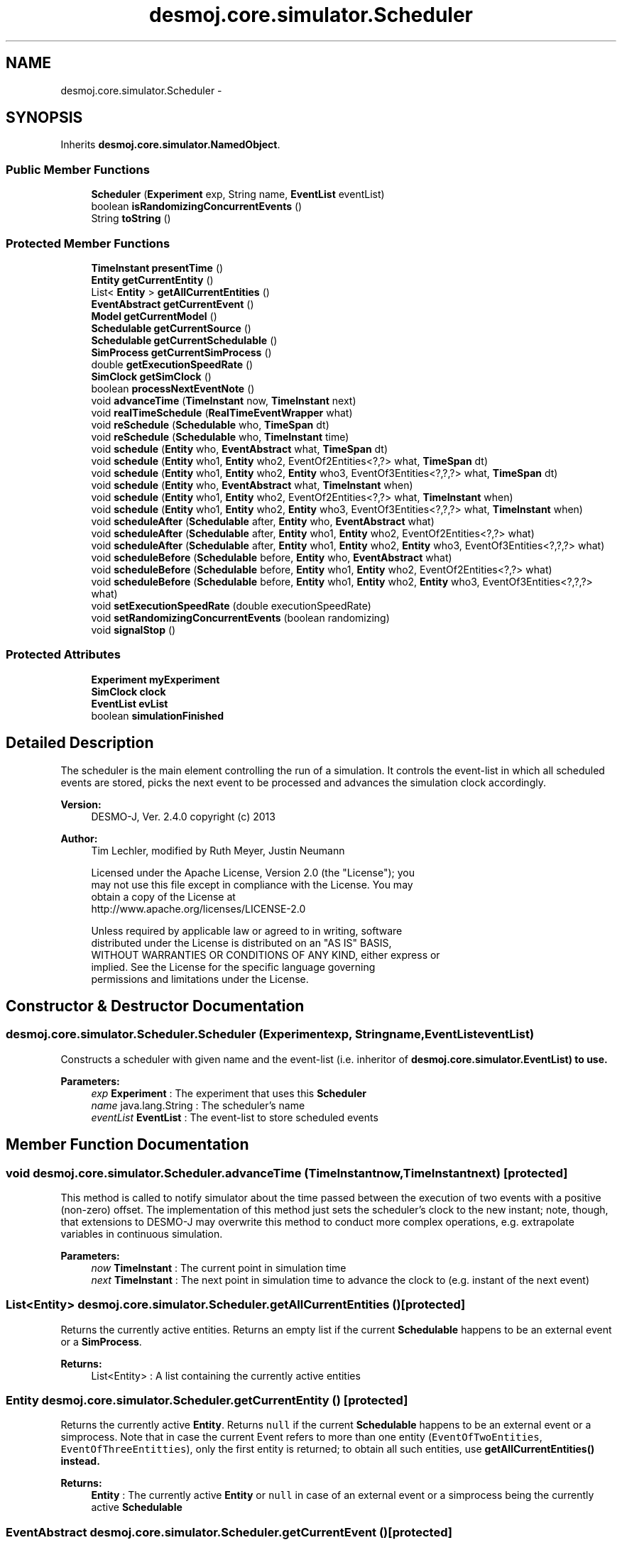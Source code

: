 .TH "desmoj.core.simulator.Scheduler" 3 "Wed Dec 4 2013" "Version 1.0" "Desmo-J" \" -*- nroff -*-
.ad l
.nh
.SH NAME
desmoj.core.simulator.Scheduler \- 
.SH SYNOPSIS
.br
.PP
.PP
Inherits \fBdesmoj\&.core\&.simulator\&.NamedObject\fP\&.
.SS "Public Member Functions"

.in +1c
.ti -1c
.RI "\fBScheduler\fP (\fBExperiment\fP exp, String name, \fBEventList\fP eventList)"
.br
.ti -1c
.RI "boolean \fBisRandomizingConcurrentEvents\fP ()"
.br
.ti -1c
.RI "String \fBtoString\fP ()"
.br
.in -1c
.SS "Protected Member Functions"

.in +1c
.ti -1c
.RI "\fBTimeInstant\fP \fBpresentTime\fP ()"
.br
.ti -1c
.RI "\fBEntity\fP \fBgetCurrentEntity\fP ()"
.br
.ti -1c
.RI "List< \fBEntity\fP > \fBgetAllCurrentEntities\fP ()"
.br
.ti -1c
.RI "\fBEventAbstract\fP \fBgetCurrentEvent\fP ()"
.br
.ti -1c
.RI "\fBModel\fP \fBgetCurrentModel\fP ()"
.br
.ti -1c
.RI "\fBSchedulable\fP \fBgetCurrentSource\fP ()"
.br
.ti -1c
.RI "\fBSchedulable\fP \fBgetCurrentSchedulable\fP ()"
.br
.ti -1c
.RI "\fBSimProcess\fP \fBgetCurrentSimProcess\fP ()"
.br
.ti -1c
.RI "double \fBgetExecutionSpeedRate\fP ()"
.br
.ti -1c
.RI "\fBSimClock\fP \fBgetSimClock\fP ()"
.br
.ti -1c
.RI "boolean \fBprocessNextEventNote\fP ()"
.br
.ti -1c
.RI "void \fBadvanceTime\fP (\fBTimeInstant\fP now, \fBTimeInstant\fP next)"
.br
.ti -1c
.RI "void \fBrealTimeSchedule\fP (\fBRealTimeEventWrapper\fP what)"
.br
.ti -1c
.RI "void \fBreSchedule\fP (\fBSchedulable\fP who, \fBTimeSpan\fP dt)"
.br
.ti -1c
.RI "void \fBreSchedule\fP (\fBSchedulable\fP who, \fBTimeInstant\fP time)"
.br
.ti -1c
.RI "void \fBschedule\fP (\fBEntity\fP who, \fBEventAbstract\fP what, \fBTimeSpan\fP dt)"
.br
.ti -1c
.RI "void \fBschedule\fP (\fBEntity\fP who1, \fBEntity\fP who2, EventOf2Entities<?,?> what, \fBTimeSpan\fP dt)"
.br
.ti -1c
.RI "void \fBschedule\fP (\fBEntity\fP who1, \fBEntity\fP who2, \fBEntity\fP who3, EventOf3Entities<?,?,?> what, \fBTimeSpan\fP dt)"
.br
.ti -1c
.RI "void \fBschedule\fP (\fBEntity\fP who, \fBEventAbstract\fP what, \fBTimeInstant\fP when)"
.br
.ti -1c
.RI "void \fBschedule\fP (\fBEntity\fP who1, \fBEntity\fP who2, EventOf2Entities<?,?> what, \fBTimeInstant\fP when)"
.br
.ti -1c
.RI "void \fBschedule\fP (\fBEntity\fP who1, \fBEntity\fP who2, \fBEntity\fP who3, EventOf3Entities<?,?,?> what, \fBTimeInstant\fP when)"
.br
.ti -1c
.RI "void \fBscheduleAfter\fP (\fBSchedulable\fP after, \fBEntity\fP who, \fBEventAbstract\fP what)"
.br
.ti -1c
.RI "void \fBscheduleAfter\fP (\fBSchedulable\fP after, \fBEntity\fP who1, \fBEntity\fP who2, EventOf2Entities<?,?> what)"
.br
.ti -1c
.RI "void \fBscheduleAfter\fP (\fBSchedulable\fP after, \fBEntity\fP who1, \fBEntity\fP who2, \fBEntity\fP who3, EventOf3Entities<?,?,?> what)"
.br
.ti -1c
.RI "void \fBscheduleBefore\fP (\fBSchedulable\fP before, \fBEntity\fP who, \fBEventAbstract\fP what)"
.br
.ti -1c
.RI "void \fBscheduleBefore\fP (\fBSchedulable\fP before, \fBEntity\fP who1, \fBEntity\fP who2, EventOf2Entities<?,?> what)"
.br
.ti -1c
.RI "void \fBscheduleBefore\fP (\fBSchedulable\fP before, \fBEntity\fP who1, \fBEntity\fP who2, \fBEntity\fP who3, EventOf3Entities<?,?,?> what)"
.br
.ti -1c
.RI "void \fBsetExecutionSpeedRate\fP (double executionSpeedRate)"
.br
.ti -1c
.RI "void \fBsetRandomizingConcurrentEvents\fP (boolean randomizing)"
.br
.ti -1c
.RI "void \fBsignalStop\fP ()"
.br
.in -1c
.SS "Protected Attributes"

.in +1c
.ti -1c
.RI "\fBExperiment\fP \fBmyExperiment\fP"
.br
.ti -1c
.RI "\fBSimClock\fP \fBclock\fP"
.br
.ti -1c
.RI "\fBEventList\fP \fBevList\fP"
.br
.ti -1c
.RI "boolean \fBsimulationFinished\fP"
.br
.in -1c
.SH "Detailed Description"
.PP 
The scheduler is the main element controlling the run of a simulation\&. It controls the event-list in which all scheduled events are stored, picks the next event to be processed and advances the simulation clock accordingly\&.
.PP
\fBVersion:\fP
.RS 4
DESMO-J, Ver\&. 2\&.4\&.0 copyright (c) 2013 
.RE
.PP
\fBAuthor:\fP
.RS 4
Tim Lechler, modified by Ruth Meyer, Justin Neumann 
.PP
.nf
    Licensed under the Apache License, Version 2.0 (the "License"); you
    may not use this file except in compliance with the License. You may
    obtain a copy of the License at
    http://www.apache.org/licenses/LICENSE-2.0

    Unless required by applicable law or agreed to in writing, software
    distributed under the License is distributed on an "AS IS" BASIS,
    WITHOUT WARRANTIES OR CONDITIONS OF ANY KIND, either express or
    implied. See the License for the specific language governing
    permissions and limitations under the License.
.fi
.PP
 
.RE
.PP

.SH "Constructor & Destructor Documentation"
.PP 
.SS "desmoj\&.core\&.simulator\&.Scheduler\&.Scheduler (\fBExperiment\fPexp, Stringname, \fBEventList\fPeventList)"
Constructs a scheduler with given name and the event-list (i\&.e\&. inheritor of \fC\fBdesmoj\&.core\&.simulator\&.EventList\fP\fP) to use\&.
.PP
\fBParameters:\fP
.RS 4
\fIexp\fP \fBExperiment\fP : The experiment that uses this \fBScheduler\fP 
.br
\fIname\fP java\&.lang\&.String : The scheduler's name 
.br
\fIeventList\fP \fBEventList\fP : The event-list to store scheduled events 
.RE
.PP

.SH "Member Function Documentation"
.PP 
.SS "void desmoj\&.core\&.simulator\&.Scheduler\&.advanceTime (\fBTimeInstant\fPnow, \fBTimeInstant\fPnext)\fC [protected]\fP"
This method is called to notify simulator about the time passed between the execution of two events with a positive (non-zero) offset\&. The implementation of this method just sets the scheduler's clock to the new instant; note, though, that extensions to DESMO-J may overwrite this method to conduct more complex operations, e\&.g\&. extrapolate variables in continuous simulation\&.
.PP
\fBParameters:\fP
.RS 4
\fInow\fP \fBTimeInstant\fP : The current point in simulation time 
.br
\fInext\fP \fBTimeInstant\fP : The next point in simulation time to advance the clock to (e\&.g\&. instant of the next event) 
.RE
.PP

.SS "List<\fBEntity\fP> desmoj\&.core\&.simulator\&.Scheduler\&.getAllCurrentEntities ()\fC [protected]\fP"
Returns the currently active entities\&. Returns an empty list if the current \fBSchedulable\fP happens to be an external event or a \fBSimProcess\fP\&.
.PP
\fBReturns:\fP
.RS 4
List<Entity> : A list containing the currently active entities 
.RE
.PP

.SS "\fBEntity\fP desmoj\&.core\&.simulator\&.Scheduler\&.getCurrentEntity ()\fC [protected]\fP"
Returns the currently active \fBEntity\fP\&. Returns \fCnull\fP if the current \fBSchedulable\fP happens to be an external event or a simprocess\&. Note that in case the current Event refers to more than one entity (\fCEventOfTwoEntities\fP, \fCEventOfThreeEntitties\fP), only the first entity is returned; to obtain all such entities, use \fC\fBgetAllCurrentEntities()\fP\fP instead\&.
.PP
\fBReturns:\fP
.RS 4
\fBEntity\fP : The currently active \fBEntity\fP or \fCnull\fP in case of an external event or a simprocess being the currently active \fBSchedulable\fP 
.RE
.PP

.SS "\fBEventAbstract\fP desmoj\&.core\&.simulator\&.Scheduler\&.getCurrentEvent ()\fC [protected]\fP"
Returns the current active Event or \fCnull\fP\&. Note that this method can also return an external event that can not be handled like an Event since it does not support scheduling together with an entity\&. Returns \fCnull\fP if the current \fBSchedulable\fP happens to be a Sim-process that has been activated, thus no kind of Event is associated with it\&.
.PP
\fBReturns:\fP
.RS 4
Event : The currently active Event or external event or \fCnull\fP if the current \fBSchedulable\fP happens to be an activated \fBSimProcess\fP 
.RE
.PP

.SS "\fBModel\fP desmoj\&.core\&.simulator\&.Scheduler\&.getCurrentModel ()\fC [protected]\fP"
Returns the currently active model\&.
.PP
\fBReturns:\fP
.RS 4
\fBModel\fP : The currently active model or \fCnull\fP in case of no model being connected so far\&. 
.RE
.PP

.SS "\fBSchedulable\fP desmoj\&.core\&.simulator\&.Scheduler\&.getCurrentSchedulable ()\fC [protected]\fP"
Returns the currently active \fBSchedulable\fP object\&. This can be any of its subtypes \fBEntity\fP, \fBSimProcess\fP or external event in that order\&. For events referring to multiple enities, the first entity is returned\&.
.PP
\fBReturns:\fP
.RS 4
\fBSchedulable\fP : The currently active \fBSchedulable\fP 
.RE
.PP
\fBSee Also:\fP
.RS 4
\fBEntity\fP 
.PP
\fBSimProcess\fP 
.PP
\fBExternalEvent\fP 
.RE
.PP

.SS "\fBSimProcess\fP desmoj\&.core\&.simulator\&.Scheduler\&.getCurrentSimProcess ()\fC [protected]\fP"
Returns the current \fBSimProcess\fP\&. Note that this method can only return a Sim-process\&. If the currently active \fBSchedulable\fP is not instance of Sim-process or an external event, \fCnull\fP is returned\&.
.PP
\fBReturns:\fP
.RS 4
\fBSimProcess\fP : The currently active \fBSimProcess\fP or \fCnull\fP 
.RE
.PP

.SS "\fBSchedulable\fP desmoj\&.core\&.simulator\&.Scheduler\&.getCurrentSource ()\fC [protected]\fP"
Returns the \fBSchedulable\fP object that as created the current EventNode, thus being responsible for what is going on at the moment
.PP
\fBReturns:\fP
.RS 4
\fBSchedulable\fP : The source of the currently active object(s)\&. 
.RE
.PP
\fBSee Also:\fP
.RS 4
\fBEntity\fP 
.PP
\fBSimProcess\fP 
.PP
\fBExternalEvent\fP 
.RE
.PP

.SS "double desmoj\&.core\&.simulator\&.Scheduler\&.getExecutionSpeedRate ()\fC [protected]\fP"
Returns the current execution Speed Rate\&.
.PP
\fBReturns:\fP
.RS 4
double : The current execution speed rate\&. 
.RE
.PP

.SS "\fBSimClock\fP desmoj\&.core\&.simulator\&.Scheduler\&.getSimClock ()\fC [protected]\fP"
Returns the actual clock for this model\&.
.PP
\fBReturns:\fP
.RS 4
\fBSimClock\fP : The actual clock for simulation time 
.RE
.PP

.SS "boolean desmoj\&.core\&.simulator\&.Scheduler\&.isRandomizingConcurrentEvents ()"
Returns if the event-list processes concurrent Events in random order or not\&.
.PP
\fBReturns:\fP
.RS 4
boolean: \fCtrue\fP if concurrent Events are randomized, \fCfalse\fP otherwise 
.RE
.PP
\fBAuthor:\fP
.RS 4
Ruth Meyer 
.RE
.PP

.SS "\fBTimeInstant\fP desmoj\&.core\&.simulator\&.Scheduler\&.presentTime ()\fC [protected]\fP"
Returns the actual simulation time as displayed by the simulation clock\&.
.PP
\fBReturns:\fP
.RS 4
\fBTimeInstant\fP : The current point in simulation time 
.RE
.PP

.SS "boolean desmoj\&.core\&.simulator\&.Scheduler\&.processNextEventNote ()\fC [protected]\fP"
Processes the next event-note on the event-list\&. Returns \fCtrue\fP if that \fBEventNote\fP has been processed correctly, \fCfalse\fP if an error occurred or the event-list is empty\&.
.PP
\fBReturns:\fP
.RS 4
boolean : Is \fCtrue\fP if the next event-note was processed correctly, \fCfalse\fP if not 
.RE
.PP

.SS "void desmoj\&.core\&.simulator\&.Scheduler\&.realTimeSchedule (\fBRealTimeEventWrapper\fPwhat)\fC [protected]\fP"
Schedules the external event to happen at the simulation time equivalent to the current value of wall-clock time\&.
.PP
\fBParameters:\fP
.RS 4
\fIwhat\fP \fBExternalEvent\fP : The external event to be scheduled 
.RE
.PP

.SS "void desmoj\&.core\&.simulator\&.Scheduler\&.reSchedule (\fBSchedulable\fPwho, \fBTimeSpan\fPdt)\fC [protected]\fP"
Schedules the event to happen after a specified time\&. Checks that only legal combinations of valid parameters are scheduled\&. 
.PP
 scheduling type \fBEntity\fP object Event object  Event oriented Event or \fBSimProcess\fP Event  process oriented \fBSimProcess\fP null  external event null external event  Valid scheduling types 
.PP
\fBParameters:\fP
.RS 4
\fIwho\fP \fBEntity\fP : The \fBEntity\fP to be scheduled 
.br
\fIdt\fP \fBTimeSpan\fP : The point in simulation time for the event to happen as an offset to the current simulation time 
.RE
.PP

.SS "void desmoj\&.core\&.simulator\&.Scheduler\&.reSchedule (\fBSchedulable\fPwho, \fBTimeInstant\fPtime)\fC [protected]\fP"
Schedules the event to happen at the specified time\&. Checks that only legal combinations of valid parameters are scheduled\&. 
.PP
 scheduling type \fBEntity\fP object Event object  Event oriented Event or \fBSimProcess\fP Event  process oriented \fBSimProcess\fP null  external event null external event  Valid scheduling types 
.PP
\fBParameters:\fP
.RS 4
\fIwho\fP \fBEntity\fP : The \fBEntity\fP to be scheduled 
.br
\fItime\fP \fBTimeInstant\fP : The point in simulation time for the event to happen 
.RE
.PP

.SS "void desmoj\&.core\&.simulator\&.Scheduler\&.schedule (\fBEntity\fPwho, \fBEventAbstract\fPwhat, \fBTimeSpan\fPdt)\fC [protected]\fP"
Schedules the event to happen after a specified time span\&. Checks that only legal combinations of valid parameters are scheduled\&. 
.PP
 scheduling type \fBEntity\fP object Event object  Event oriented Event or \fBSimProcess\fP Event  process oriented \fBSimProcess\fP null  external event null external event  Valid scheduling types 
.PP
\fBParameters:\fP
.RS 4
\fIwho\fP \fBEntity\fP : The \fBEntity\fP to be scheduled 
.br
\fIwhat\fP Event : The event to manipulate the entity 
.br
\fIdt\fP \fBTimeSpan\fP : The point in simulation time for the event to happen as an offset to the current simulation time 
.RE
.PP

.SS "void desmoj\&.core\&.simulator\&.Scheduler\&.schedule (\fBEntity\fPwho1, \fBEntity\fPwho2, EventOf2Entities<?,?>what, \fBTimeSpan\fPdt)\fC [protected]\fP"
Schedules the event to happen after a specified time span\&. Checks that only legal combinations of valid parameters are scheduled\&. 
.PP
 scheduling type \fBEntity\fP object Event object  Event oriented Event or \fBSimProcess\fP Event  process oriented \fBSimProcess\fP null  external event null external event  Valid scheduling types 
.PP
\fBParameters:\fP
.RS 4
\fIwho1\fP \fBEntity\fP : The first entity to be scheduled
.br
\fIwho2\fP \fBEntity\fP : The second entity to be scheduled
.br
\fIwhat\fP EventOf2Entities : The event to manipulate the two entities 
.br
\fIdt\fP \fBTimeSpan\fP : The point in simulation time for the event to happen as an offset to the current simulation time 
.RE
.PP

.SS "void desmoj\&.core\&.simulator\&.Scheduler\&.schedule (\fBEntity\fPwho1, \fBEntity\fPwho2, \fBEntity\fPwho3, EventOf3Entities<?,?,?>what, \fBTimeSpan\fPdt)\fC [protected]\fP"
Schedules the event to happen after a specified time span\&. Checks that only legal combinations of valid parameters are scheduled\&. 
.PP
 scheduling type \fBEntity\fP object Event object  Event oriented Event or \fBSimProcess\fP Event  process oriented \fBSimProcess\fP null  external event null external event  Valid scheduling types 
.PP
\fBParameters:\fP
.RS 4
\fIwho1\fP \fBEntity\fP : The first entity to be scheduled
.br
\fIwho2\fP \fBEntity\fP : The second entity to be scheduled
.br
\fIwho3\fP \fBEntity\fP : The third entity to be scheduled
.br
\fIwhat\fP EventOf3Entities : The event to manipulate the two entities 
.br
\fIdt\fP \fBTimeSpan\fP : The point in simulation time for the event to happen as an offset to the current simulation time 
.RE
.PP

.SS "void desmoj\&.core\&.simulator\&.Scheduler\&.schedule (\fBEntity\fPwho, \fBEventAbstract\fPwhat, \fBTimeInstant\fPwhen)\fC [protected]\fP"
Schedules the event to happen at the specified time\&. Checks that only legal combinations of valid parameters are scheduled\&. 
.PP
 scheduling type \fBEntity\fP object Event object  Event oriented Event or \fBSimProcess\fP Event  process oriented \fBSimProcess\fP null  external event null external event  Valid scheduling types 
.PP
\fBParameters:\fP
.RS 4
\fIwho\fP \fBEntity\fP : The \fBEntity\fP to be scheduled 
.br
\fIwhat\fP Event : The event to manipulate the entity 
.br
\fIwhen\fP \fBTimeInstant\fP : The point in simulation time for the event to happen 
.RE
.PP

.SS "void desmoj\&.core\&.simulator\&.Scheduler\&.schedule (\fBEntity\fPwho1, \fBEntity\fPwho2, EventOf2Entities<?,?>what, \fBTimeInstant\fPwhen)\fC [protected]\fP"
Schedules the event to happen at the specified time\&. Checks that only legal combinations of valid parameters are scheduled\&. 
.PP
 scheduling type \fBEntity\fP object Event object  Event oriented Event or \fBSimProcess\fP Event  process oriented \fBSimProcess\fP null  external event null external event  Valid scheduling types 
.PP
\fBParameters:\fP
.RS 4
\fIwho1\fP \fBEntity\fP : The first entity to be scheduled
.br
\fIwho2\fP \fBEntity\fP : The second entity to be scheduled
.br
\fIwhat\fP EventOf2Entities : The event to manipulate the entity
.br
\fIwhen\fP \fBTimeInstant\fP : The point in simulation time for the event to happen 
.RE
.PP

.SS "void desmoj\&.core\&.simulator\&.Scheduler\&.schedule (\fBEntity\fPwho1, \fBEntity\fPwho2, \fBEntity\fPwho3, EventOf3Entities<?,?,?>what, \fBTimeInstant\fPwhen)\fC [protected]\fP"
Schedules the event to happen at the specified time\&. Checks that only legal combinations of valid parameters are scheduled\&. 
.PP
 scheduling type \fBEntity\fP object Event object  Event oriented Event or \fBSimProcess\fP Event  process oriented \fBSimProcess\fP null  external event null external event  Valid scheduling types 
.PP
\fBParameters:\fP
.RS 4
\fIwho1\fP \fBEntity\fP : The first entity to be scheduled
.br
\fIwho2\fP \fBEntity\fP : The second entity to be scheduled
.br
\fIwho3\fP \fBEntity\fP : The third entity to be scheduled
.br
\fIwhat\fP EventOf3Entities : The event to manipulate the entity 
.br
\fIwhen\fP \fBTimeInstant\fP : The point in simulation time for the event to happen 
.RE
.PP

.SS "void desmoj\&.core\&.simulator\&.Scheduler\&.scheduleAfter (\fBSchedulable\fPafter, \fBEntity\fPwho, \fBEventAbstract\fPwhat)\fC [protected]\fP"
Schedules the given \fBEntity\fP and Event to happen straight after the given \fBSchedulable\fP is set to be activated\&. Note that the siulation time for the newly entered \fBEventNote\fP will be set to the \fBSchedulable\fP's time and the new \fBEventNote\fP will be inserted directly after the \fBSchedulable\fP's \fBEventNote\fP\&. 
.PP
 scheduling type \fBEntity\fP object Event object  Event oriented Event or \fBSimProcess\fP Event  process oriented \fBSimProcess\fP null  external event null external event  Valid scheduling types 
.PP
\fBParameters:\fP
.RS 4
\fIafter\fP \fBSchedulable\fP : The \fBSchedulable\fP after which the new event-note is to be scheduled 
.br
\fIwho\fP \fBEntity\fP : The \fBEntity\fP to be scheduled 
.br
\fIwhat\fP Event : The event to be scheduled 
.RE
.PP

.SS "void desmoj\&.core\&.simulator\&.Scheduler\&.scheduleAfter (\fBSchedulable\fPafter, \fBEntity\fPwho1, \fBEntity\fPwho2, EventOf2Entities<?,?>what)\fC [protected]\fP"
Schedules the given \fBEntity\fP and Event to happen straight after the given \fBSchedulable\fP is set to be activated\&. Note that the siulation time for the newly entered \fBEventNote\fP will be set to the \fBSchedulable\fP's time and the new \fBEventNote\fP will be inserted directly after the \fBSchedulable\fP's \fBEventNote\fP\&. 
.PP
 scheduling type \fBEntity\fP object Event object  Event oriented Event or \fBSimProcess\fP Event  process oriented \fBSimProcess\fP null  external event null external event  Valid scheduling types 
.PP
\fBParameters:\fP
.RS 4
\fIafter\fP \fBSchedulable\fP : The \fBSchedulable\fP after which the new event-note is to be scheduled 
.br
\fIwho1\fP \fBEntity\fP : The first entity to be scheduled
.br
\fIwho2\fP \fBEntity\fP : The second entity to be scheduled
.br
\fIwhat\fP EventOf2Entities : The event to be scheduled 
.RE
.PP

.SS "void desmoj\&.core\&.simulator\&.Scheduler\&.scheduleAfter (\fBSchedulable\fPafter, \fBEntity\fPwho1, \fBEntity\fPwho2, \fBEntity\fPwho3, EventOf3Entities<?,?,?>what)\fC [protected]\fP"
Schedules the given \fBEntity\fP and Event to happen straight after the given \fBSchedulable\fP is set to be activated\&. Note that the siulation time for the newly entered \fBEventNote\fP will be set to the \fBSchedulable\fP's time and the new \fBEventNote\fP will be inserted directly after the \fBSchedulable\fP's \fBEventNote\fP\&. 
.PP
 scheduling type \fBEntity\fP object Event object  Event oriented Event or \fBSimProcess\fP Event  process oriented \fBSimProcess\fP null  external event null external event  Valid scheduling types 
.PP
\fBParameters:\fP
.RS 4
\fIafter\fP \fBSchedulable\fP : The \fBSchedulable\fP after which the new event-note is to be scheduled 
.br
\fIwho1\fP \fBEntity\fP : The first entity to be scheduled
.br
\fIwho2\fP \fBEntity\fP : The second entity to be scheduled
.br
\fIwho3\fP \fBEntity\fP : The third entity to be scheduled
.br
\fIwhat\fP EventOf3Entities : The event to be scheduled 
.RE
.PP

.SS "void desmoj\&.core\&.simulator\&.Scheduler\&.scheduleBefore (\fBSchedulable\fPbefore, \fBEntity\fPwho, \fBEventAbstract\fPwhat)\fC [protected]\fP"
Schedules the given \fBEntity\fP and Event to happen straight before the given \fBSchedulable\fP is scheduled\&. Note that the simulation time for the newly entered \fBEventNote\fP will be set to the \fBSchedulable\fP's time and the new \fBEventNote\fP will be inserted directly before the \fBSchedulable\fP's \fBEventNote\fP\&. 
.PP
 scheduling type \fBEntity\fP object Event object  Event oriented Event or \fBSimProcess\fP Event  process oriented \fBSimProcess\fP null  external event null external event  Valid scheduling types 
.PP
\fBParameters:\fP
.RS 4
\fIbefore\fP \fBSchedulable\fP : The \fBSchedulable\fP before which the new event-note is to be scheduled 
.br
\fIwho\fP \fBEntity\fP : The \fBEntity\fP to be scheduled 
.br
\fIwhat\fP Event : The event to be scheduled 
.RE
.PP

.SS "void desmoj\&.core\&.simulator\&.Scheduler\&.scheduleBefore (\fBSchedulable\fPbefore, \fBEntity\fPwho1, \fBEntity\fPwho2, EventOf2Entities<?,?>what)\fC [protected]\fP"
Schedules the given \fBEntity\fP and Event to happen straight before the given \fBSchedulable\fP is scheduled\&. Note that the simulation time for the newly entered \fBEventNote\fP will be set to the \fBSchedulable\fP's time and the new \fBEventNote\fP will be inserted directly before the \fBSchedulable\fP's \fBEventNote\fP\&. 
.PP
 scheduling type \fBEntity\fP object Event object  Event oriented Event or \fBSimProcess\fP Event  process oriented \fBSimProcess\fP null  external event null external event  Valid scheduling types 
.PP
\fBParameters:\fP
.RS 4
\fIbefore\fP \fBSchedulable\fP : The \fBSchedulable\fP before which the new event-note is to be scheduled 
.br
\fIwho1\fP \fBEntity\fP : The first entity to be scheduled
.br
\fIwho2\fP \fBEntity\fP : The second entity to be scheduled
.br
\fIwhat\fP EventOf2Entities : The event to be scheduled 
.RE
.PP

.SS "void desmoj\&.core\&.simulator\&.Scheduler\&.scheduleBefore (\fBSchedulable\fPbefore, \fBEntity\fPwho1, \fBEntity\fPwho2, \fBEntity\fPwho3, EventOf3Entities<?,?,?>what)\fC [protected]\fP"
Schedules the given \fBEntity\fP and Event to happen straight before the given \fBSchedulable\fP is scheduled\&. Note that the simulation time for the newly entered \fBEventNote\fP will be set to the \fBSchedulable\fP's time and the new \fBEventNote\fP will be inserted directly before the \fBSchedulable\fP's \fBEventNote\fP\&. 
.PP
 scheduling type \fBEntity\fP object Event object  Event oriented Event or \fBSimProcess\fP Event  process oriented \fBSimProcess\fP null  external event null external event  Valid scheduling types 
.PP
\fBParameters:\fP
.RS 4
\fIbefore\fP \fBSchedulable\fP : The \fBSchedulable\fP before which the new event-note is to be scheduled 
.br
\fIwho1\fP \fBEntity\fP : The first entity to be scheduled
.br
\fIwho2\fP \fBEntity\fP : The second entity to be scheduled
.br
\fIwho3\fP \fBEntity\fP : The third entity to be scheduled
.br
\fIwhat\fP EventOf3Entities : The event to be scheduled 
.RE
.PP

.SS "void desmoj\&.core\&.simulator\&.Scheduler\&.setExecutionSpeedRate (doubleexecutionSpeedRate)\fC [protected]\fP"
Sets the execution speed rate\&.
.PP
\fBParameters:\fP
.RS 4
\fIexecutionSpeedRate\fP double : the execution speed rate 
.RE
.PP
\fBAuthor:\fP
.RS 4
Felix Klueckmann 
.RE
.PP

.SS "void desmoj\&.core\&.simulator\&.Scheduler\&.setRandomizingConcurrentEvents (booleanrandomizing)\fC [protected]\fP"
Sets the flag indicating if the event-list processes concurrent Events in random order or not\&. If a change occurred the event-list has to be changed accordingly\&.
.PP
\fBParameters:\fP
.RS 4
\fIrandomizing\fP boolean :\fCtrue\fP forces random order, \fCfalse\fP forces 'linear' order 
.RE
.PP
\fBAuthor:\fP
.RS 4
Ruth Meyer 
.RE
.PP

.SS "void desmoj\&.core\&.simulator\&.Scheduler\&.signalStop ()\fC [protected]\fP"
Signals that the experiment is stopped\&.
.PP
\fBAuthor:\fP
.RS 4
Felix Klueckmann 
.RE
.PP

.SS "String desmoj\&.core\&.simulator\&.Scheduler\&.toString ()"
Returns a string representation of the current state of the event-list\&. The string is built by concatenating all string representations of the contained entities, events and \fBTimeInstant\fP objects calling their \fC\fBtoString()\fP\fP methods\&.
.PP
\fBReturns:\fP
.RS 4
java\&.lang\&.String : The string representation of the queuelist 
.RE
.PP

.SH "Member Data Documentation"
.PP 
.SS "\fBSimClock\fP desmoj\&.core\&.simulator\&.Scheduler\&.clock\fC [protected]\fP"
The actual simulation clock for this scheduler\&. 
.SS "\fBEventList\fP desmoj\&.core\&.simulator\&.Scheduler\&.evList\fC [protected]\fP"
The event-list used by the scheduler\&. 
.SS "\fBExperiment\fP desmoj\&.core\&.simulator\&.Scheduler\&.myExperiment\fC [protected]\fP"
The experiment this scheduler serves\&. 
.SS "boolean desmoj\&.core\&.simulator\&.Scheduler\&.simulationFinished\fC [protected]\fP"
Flag to indicate whether the current simulation is running or stopped\&. If true, the simulation is stopped, if false, the simulation is still running\&. This flag is especially polled by processes exiting any synchronized method used for passivating the process thus giving control back to the scheduler\&. 

.SH "Author"
.PP 
Generated automatically by Doxygen for Desmo-J from the source code\&.
